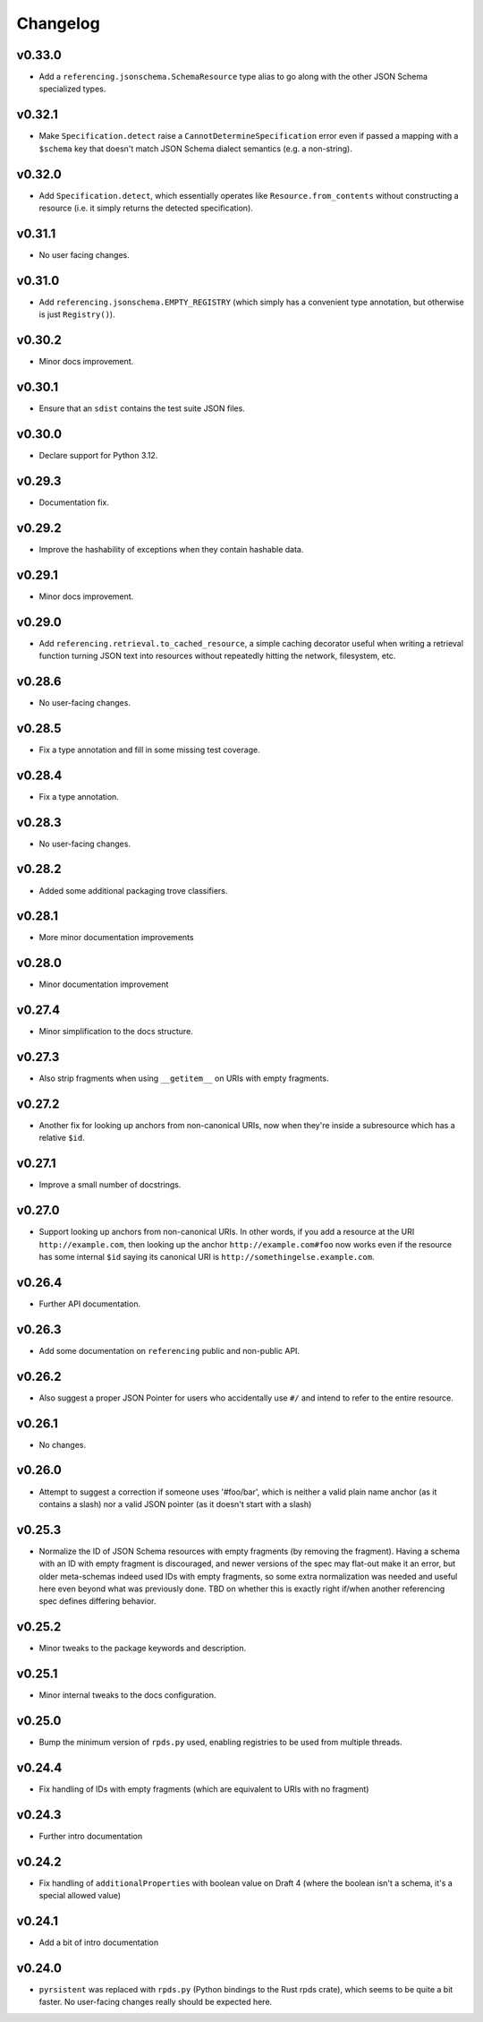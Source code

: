 =========
Changelog
=========

v0.33.0
-------

* Add a ``referencing.jsonschema.SchemaResource`` type alias to go along with the other JSON Schema specialized types.

v0.32.1
-------

* Make ``Specification.detect`` raise a ``CannotDetermineSpecification`` error even if passed a mapping with a ``$schema`` key that doesn't match JSON Schema dialect semantics (e.g. a non-string).

v0.32.0
-------

* Add ``Specification.detect``, which essentially operates like ``Resource.from_contents`` without constructing a resource (i.e. it simply returns the detected specification).

v0.31.1
-------

* No user facing changes.

v0.31.0
-------

* Add ``referencing.jsonschema.EMPTY_REGISTRY`` (which simply has a convenient type annotation, but otherwise is just ``Registry()``).

v0.30.2
-------

* Minor docs improvement.

v0.30.1
-------

* Ensure that an ``sdist`` contains the test suite JSON files.

v0.30.0
-------

* Declare support for Python 3.12.

v0.29.3
-------

* Documentation fix.

v0.29.2
-------

* Improve the hashability of exceptions when they contain hashable data.


v0.29.1
-------

* Minor docs improvement.

v0.29.0
-------

* Add ``referencing.retrieval.to_cached_resource``, a simple caching decorator useful when writing a retrieval function turning JSON text into resources without repeatedly hitting the network, filesystem, etc.

v0.28.6
-------

* No user-facing changes.

v0.28.5
-------

* Fix a type annotation and fill in some missing test coverage.

v0.28.4
-------

* Fix a type annotation.

v0.28.3
-------

* No user-facing changes.

v0.28.2
-------

* Added some additional packaging trove classifiers.

v0.28.1
-------

* More minor documentation improvements

v0.28.0
-------

* Minor documentation improvement

v0.27.4
-------

* Minor simplification to the docs structure.

v0.27.3
-------

* Also strip fragments when using ``__getitem__`` on URIs with empty fragments.

v0.27.2
-------

* Another fix for looking up anchors from non-canonical URIs, now when they're inside a subresource which has a relative ``$id``.

v0.27.1
-------

* Improve a small number of docstrings.


v0.27.0
-------

* Support looking up anchors from non-canonical URIs.
  In other words, if you add a resource at the URI ``http://example.com``, then looking up the anchor ``http://example.com#foo`` now works even if the resource has some internal ``$id`` saying its canonical URI is ``http://somethingelse.example.com``.

v0.26.4
-------

* Further API documentation.


v0.26.3
-------

* Add some documentation on ``referencing`` public and non-public API.


v0.26.2
-------

* Also suggest a proper JSON Pointer for users who accidentally use ``#/`` and intend to refer to the entire resource.

v0.26.1
-------

* No changes.

v0.26.0
-------

* Attempt to suggest a correction if someone uses '#foo/bar', which is neither a valid plain name anchor (as it contains a slash) nor a valid JSON pointer (as it doesn't start with a slash)

v0.25.3
-------

* Normalize the ID of JSON Schema resources with empty fragments (by removing the fragment).
  Having a schema with an ID with empty fragment is discouraged, and newer versions of the spec may flat-out make it an error, but older meta-schemas indeed used IDs with empty fragments, so some extra normalization was needed and useful here even beyond what was previously done.
  TBD on whether this is exactly right if/when another referencing spec defines differing behavior.

v0.25.2
-------

* Minor tweaks to the package keywords and description.

v0.25.1
-------

* Minor internal tweaks to the docs configuration.

v0.25.0
-------

* Bump the minimum version of ``rpds.py`` used, enabling registries to be used from multiple threads.

v0.24.4
-------

* Fix handling of IDs with empty fragments (which are equivalent to URIs with no fragment)

v0.24.3
-------

* Further intro documentation

v0.24.2
-------

* Fix handling of ``additionalProperties`` with boolean value on Draft 4 (where the boolean isn't a schema, it's a special allowed value)

v0.24.1
-------

* Add a bit of intro documentation

v0.24.0
-------

* ``pyrsistent`` was replaced with ``rpds.py`` (Python bindings to the Rust rpds crate), which seems to be quite a bit faster.
  No user-facing changes really should be expected here.
